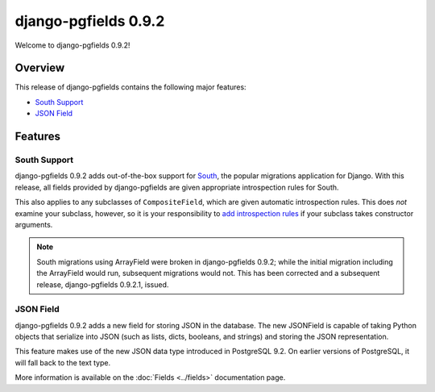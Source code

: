 =====================
django-pgfields 0.9.2
=====================

Welcome to django-pgfields 0.9.2!

Overview
--------

This release of django-pgfields contains the following major features:

* `South Support <#south-support>`_
* `JSON Field <#json-field>`_


Features
--------

South Support
~~~~~~~~~~~~~

django-pgfields 0.9.2 adds out-of-the-box support for South_, the popular
migrations application for Django. With this release, all fields
provided by django-pgfields are given appropriate introspection rules for
South.

This also applies to any subclasses of ``CompositeField``, which are given
automatic introspection rules. This does *not* examine your subclass,
however, so it is your responsibility to `add introspection rules`_ if your
subclass takes constructor arguments.

.. note::
    
    South migrations using ArrayField were broken in django-pgfields 0.9.2;
    while the initial migration including the ArrayField would run,
    subsequent migrations would not. This has been corrected and a subsequent
    release, django-pgfields 0.9.2.1, issued.

.. _South: http://south.aeracode.org/
.. _add introspection rules: http://south.readthedocs.org/en/latest/customfields.html#rules


JSON Field
~~~~~~~~~~

django-pgfields 0.9.2 adds a new field for storing JSON in the database.
The new JSONField is capable of taking Python objects that serialize into
JSON (such as lists, dicts, booleans, and strings) and storing the
JSON representation.

This feature makes use of the new JSON data type introduced in PostgreSQL
9.2. On earlier versions of PostgreSQL, it will fall back to the text type.

More information is available on the :doc:`Fields <../fields>`
documentation page.
